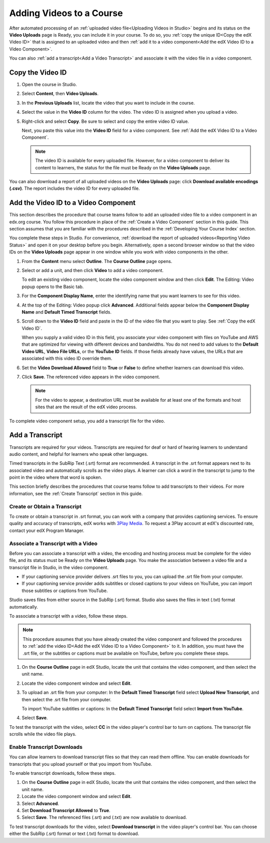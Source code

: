 .. _Adding Videos to a Course:

#############################
Adding Videos to a Course
#############################

After automated processing of an :ref:`uploaded video file<Uploading Videos in
Studio>` begins and its status on the **Video Uploads** page is Ready, you can
include it in your course. To do so, you :ref:`copy the unique ID<Copy the edX
Video ID>` that is assigned to an uploaded video and then :ref:`add it to a
video component<Add the edX Video ID to a Video Component>`. 

You can also :ref:`add a transcript<Add a Video Transcript>` and associate it
with the video file in a video component.

.. _Copy the edX Video ID:

************************
Copy the Video ID
************************
 
#. Open the course in Studio. 

#. Select **Content**, then **Video Uploads**.

#. In the **Previous Uploads** list, locate the video that you want to include
   in the course.

#. Select the value in the **Video ID** column for the video. The video ID is
   assigned when you upload a video.   

#. Right-click and select **Copy**. Be sure to select and copy the entire
   video ID value.
   
   Next, you paste this value into the **Video ID** field for a video
   component. See :ref:`Add the edX Video ID to a Video Component`.

   .. note:: The video ID is available for every uploaded file. However, 
    for a video component to deliver its content to learners, the status for
    the file must be Ready on the **Video Uploads** page.

You can also download a report of all uploaded videos on the **Video Uploads**
page: click **Download available encodings (.csv)**. The report includes the
video ID for every uploaded file.

.. to come: how to download a CSV

.. _Add the edX Video ID to a Video Component:

************************************************
Add the Video ID to a Video Component
************************************************

This section describes the procedure that course teams follow to add an
uploaded video file to a video component in an edx.org course. You follow this
procedure in place of the :ref:`Create a Video Component` section in this
guide. This section assumes that you are familiar with the procedures described
in the :ref:`Developing Your Course Index` section.

You complete these steps in Studio. For convenience, :ref:`download the report
of uploaded videos<Reporting Video Status>` and open it on your desktop before
you begin. Alternatively, open a second browser window so that the video IDs on
the **Video Uploads** page appear in one window while you work with video
components in the other.

#. From the **Content** menu select **Outline**. The **Course Outline** page
   opens.

#. Select or add a unit, and then click **Video** to add a video component. 
   
   To edit an existing video component, locate the video component window and
   then click **Edit**. The Editing: Video popup opens to the Basic tab.
   
3. For the **Component Display Name**, enter the identifying name that you
   want learners to see for this video.

#. At the top of the Editing: Video popup click **Advanced**. Additional fields
   appear below the **Component Display Name** and **Default Timed Transcript**
   fields.

#. Scroll down to the **Video ID** field and paste in the ID of the video
   file that you want to play. See :ref:`Copy the edX Video ID`.

   When you supply a valid video ID in this field, you associate your
   video component with files on YouTube and AWS that are optimized for
   viewing with different devices and bandwidths. You do not need to add
   values to the **Default Video URL**, **Video File URLs**, or the **YouTube
   ID** fields. If those fields already have values, the URLs that are
   associated with this video ID override them.

6. Set the **Video Download Allowed** field to **True** or **False** to define
   whether learners can download this video.

#. Click **Save**. The referenced video appears in the video component.

   .. note:: For the video to appear, a destination URL must be available for 
    at least one of the formats and host sites that are the result of the edX
    video process.

To complete video component setup, you add a transcript file for the video. 

.. _Add a Video Transcript:

************************************************
Add a Transcript
************************************************

Transcripts are required for your videos. Transcripts are required for deaf or
hard of hearing learners to understand audio content, and helpful for learners
who speak other languages.

Timed transcripts in the SubRip Text (.srt) format are recommended. A
transcript in the .srt format appears next to its associated video and
automatically scrolls as the video plays. A learner can click a word in the
transcript to jump to the point in the video where that word is spoken.

This section briefly describes the procedures that course teams follow to add
transcripts to their videos. For more information, see the :ref:`Create Transcript` section in this guide.

======================================
Create or Obtain a Transcript
======================================

To create or obtain a transcript in .srt format, you can work with a company
that provides captioning services. To ensure quality and accuracy of
transcripts, edX works with `3Play Media`_. To request a 3Play account at
edX's discounted rate, contact your edX Program Manager.

===================================
Associate a Transcript with a Video
===================================

Before you can associate a transcript with a video, the encoding and hosting
process must be complete for the video file, and its status must be Ready on
the **Video Uploads** page. You make the association between a video file and
a transcript file in Studio, in the video component.

* If your captioning service provider delivers .srt files to you, you can
  upload the .srt file from your computer.

* If your captioning service provider adds subtitles or closed captions to
  your videos on YouTube, you can import those subtitles or captions from
  YouTube.

Studio saves files from either source in the SubRip (.srt) format. Studio also
saves the files in text (.txt) format automatically.

To associate a transcript with a video, follow these steps.

.. note:: 
 This procedure assumes that you have already created the video component and
 followed the procedures to :ref:`add the video ID<Add the edX Video ID to
 a Video Component>` to it. In addition, you must have the .srt file, or the
 subtitles or captions must be available on YouTube, before you complete
 these steps.

#. On the **Course Outline** page in edX Studio, locate the unit that contains
   the video component, and then select the unit name.

#. Locate the video component window and select **Edit**.

#. To upload an .srt file from your computer: In the **Default Timed
   Transcript** field select **Upload New Transcript**, and then select the
   .srt file from your computer.

   To import YouTube subtitles or captions: In the **Default Timed
   Transcript** field select **Import from YouTube**.

4. Select **Save**.
 
To test the transcript with the video, select **CC** in the video player's
control bar to turn on captions. The transcript file scrolls while the video
file plays.

============================
Enable Transcript Downloads
============================

You can allow learners to download transcript files so that they can read them
offline. You can enable downloads for transcripts that you upload yourself or
that you import from YouTube.

To enable transcript downloads, follow these steps.

#. On the **Course Outline** page in edX Studio, locate the unit that contains
   the video component, and then select the unit name.

#. Locate the video component window and select **Edit**.

#. Select **Advanced**. 

#. Set **Download Transcript Allowed** to **True**.

#. Select **Save**. The referenced files (.srt) and (.txt) are now available
   to download.

To test transcript downloads for the video, select **Download transcript** in
the video player's control bar. You can choose either the SubRip (.srt) format
or text (.txt) format to download.


.. _3Play Media: http://www.3playmedia.com